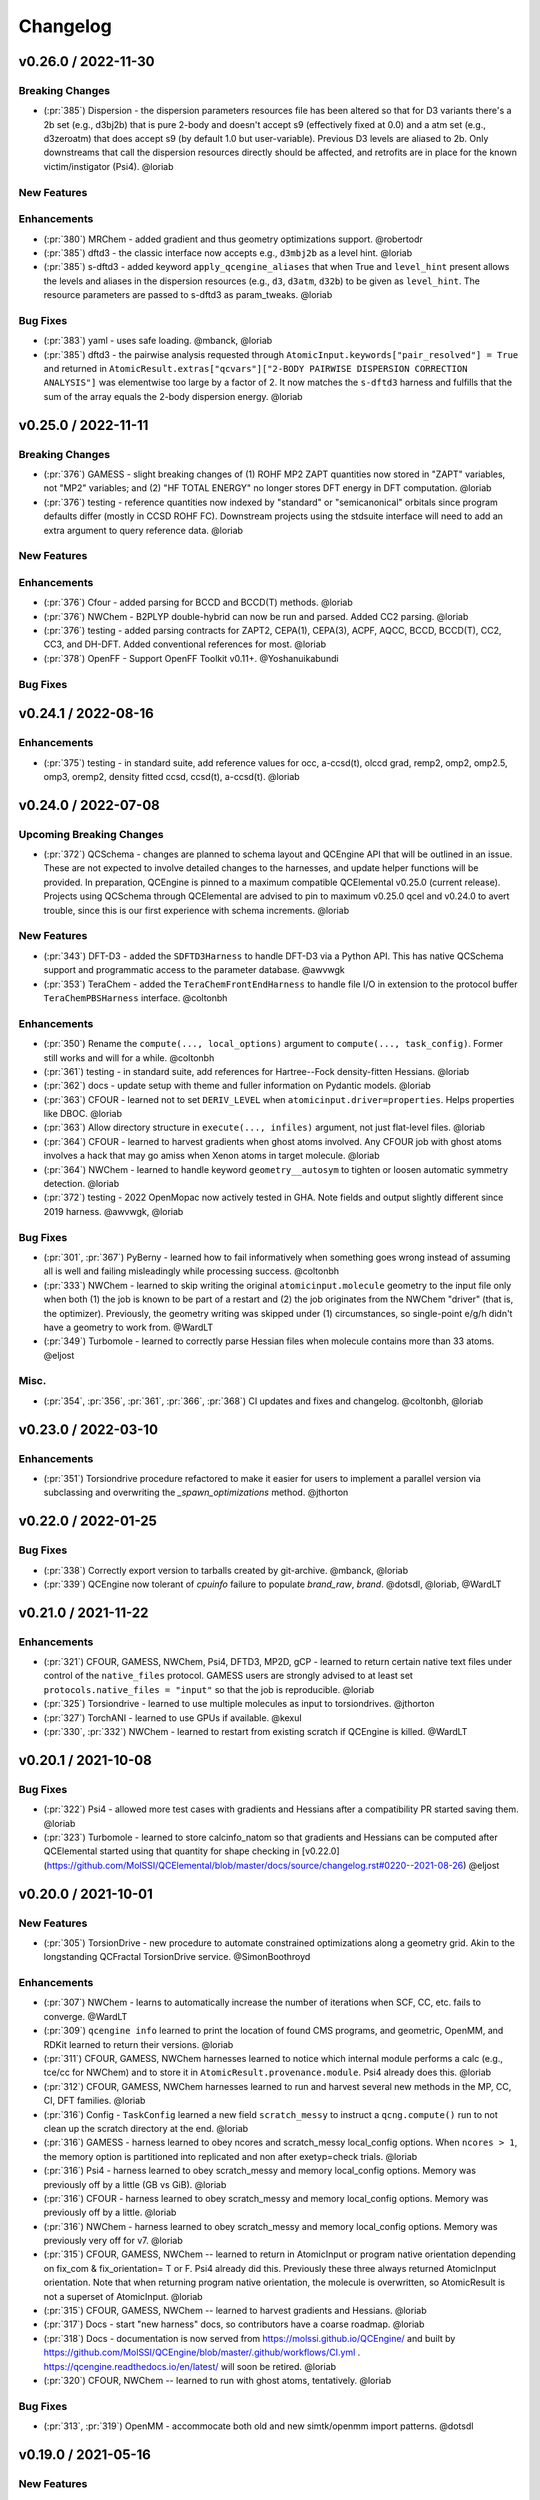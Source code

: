 Changelog
=========

.. vX.Y.0 / 2022-MM-DD
.. --------------------
..
.. Breaking Changes
.. ++++++++++++++++
..
.. New Features
.. ++++++++++++
..
.. Enhancements
.. ++++++++++++
..
.. Bug Fixes
.. +++++++++


v0.26.0 / 2022-11-30
--------------------

Breaking Changes
++++++++++++++++

- (:pr:`385`) Dispersion - the dispersion parameters resources file has been altered so that for D3 variants there's a
  2b set (e.g., d3bj2b) that is pure 2-body and doesn't accept s9 (effectively fixed at 0.0) and a atm set (e.g.,
  d3zeroatm) that does accept s9 (by default 1.0 but user-variable). Previous D3 levels are aliased to 2b. Only
  downstreams that call the dispersion resources directly should be affected, and retrofits are in place for the known
  victim/instigator (Psi4). @loriab

New Features
++++++++++++

Enhancements
++++++++++++
- (:pr:`380`) MRChem - added gradient and thus geometry optimizations support. @robertodr
- (:pr:`385`) dftd3 - the classic interface now accepts e.g., ``d3mbj2b`` as a level hint. @loriab
- (:pr:`385`) s-dftd3 - added keyword ``apply_qcengine_aliases`` that when True and ``level_hint`` present allows the
  levels and aliases in the dispersion resources (e.g., ``d3``, ``d3atm``, ``d32b``) to be given as ``level_hint``. The
  resource parameters are passed to s-dftd3 as param_tweaks. @loriab

Bug Fixes
+++++++++
- (:pr:`383`) yaml - uses safe loading. @mbanck, @loriab
- (:pr:`385`) dftd3 - the pairwise analysis requested through ``AtomicInput.keywords["pair_resolved"] = True`` and
  returned in ``AtomicResult.extras["qcvars"]["2-BODY PAIRWISE DISPERSION CORRECTION ANALYSIS"]`` was elementwise too
  large by a factor of 2. It now matches the ``s-dftd3`` harness and fulfills that the sum of the array equals the
  2-body dispersion energy. @loriab


v0.25.0 / 2022-11-11
--------------------

Breaking Changes
++++++++++++++++
- (:pr:`376`) GAMESS - slight breaking changes of (1) ROHF MP2 ZAPT quantities now stored in "ZAPT" variables, not "MP2"
  variables; and (2) "HF TOTAL ENERGY" no longer stores DFT energy in DFT computation. @loriab
- (:pr:`376`) testing - reference quantities now indexed by "standard" or "semicanonical" orbitals since program defaults
  differ (mostly in CCSD ROHF FC). Downstream projects using the stdsuite interface will need to add an extra argument to query
  reference data. @loriab

New Features
++++++++++++

Enhancements
++++++++++++
- (:pr:`376`) Cfour - added parsing for BCCD and BCCD(T) methods. @loriab
- (:pr:`376`) NWChem - B2PLYP double-hybrid can now be run and parsed. Added CC2 parsing. @loriab
- (:pr:`376`) testing - added parsing contracts for ZAPT2, CEPA(1), CEPA(3), ACPF, AQCC, BCCD, BCCD(T), CC2, CC3, and DH-DFT. Added conventional references for most. @loriab
- (:pr:`378`) OpenFF - Support OpenFF Toolkit v0.11+. @Yoshanuikabundi

Bug Fixes
+++++++++


v0.24.1 / 2022-08-16
--------------------

Enhancements
++++++++++++
- (:pr:`375`) testing - in standard suite, add reference values for occ, a-ccsd(t), olccd grad, remp2, omp2, omp2.5, omp3, oremp2, density fitted ccsd, ccsd(t), a-ccsd(t). @loriab


v0.24.0 / 2022-07-08
--------------------

Upcoming Breaking Changes
+++++++++++++++++++++++++
- (:pr:`372`) QCSchema - changes are planned to schema layout and QCEngine API that will be outlined in an issue. These are not expected to involve detailed changes to the harnesses, and update helper functions will be provided. In preparation, QCEngine is pinned to a maximum compatible QCElemental v0.25.0 (current release). Projects using QCSchema through QCElemental are advised to pin to maximum v0.25.0 qcel and v0.24.0 to avert trouble, since this is our first experience with schema increments. @loriab

New Features
++++++++++++
- (:pr:`343`) DFT-D3 - added the ``SDFTD3Harness`` to handle DFT-D3 via a Python API. This has native QCSchema support and programmatic access to the parameter database. @awvwgk
- (:pr:`353`) TeraChem - added the ``TeraChemFrontEndHarness`` to handle file I/O in extension to the protocol buffer ``TeraChemPBSHarness`` interface. @coltonbh

Enhancements
++++++++++++
- (:pr:`350`) Rename the ``compute(..., local_options)`` argument to ``compute(..., task_config)``. Former still works and will for a while. @coltonbh
- (:pr:`361`) testing - in standard suite, add references for Hartree--Fock density-fitten Hessians. @loriab
- (:pr:`362`) docs - update setup with theme and fuller information on Pydantic models. @loriab
- (:pr:`363`) CFOUR - learned not to set ``DERIV_LEVEL`` when ``atomicinput.driver=properties``. Helps properties like DBOC. @loriab
- (:pr:`363`) Allow directory structure in ``execute(..., infiles)`` argument, not just flat-level files. @loriab
- (:pr:`364`) CFOUR - learned to harvest gradients when ghost atoms involved. Any CFOUR job with ghost atoms involves a hack that may go amiss when Xenon atoms in target molecule. @loriab
- (:pr:`364`) NWChem - learned to handle keyword ``geometry__autosym`` to tighten or loosen automatic symmetry detection. @loriab
- (:pr:`372`) testing - 2022 OpenMopac now actively tested in GHA. Note fields and output slightly different since 2019 harness. @awvwgk, @loriab

Bug Fixes
+++++++++
- (:pr:`301`, :pr:`367`) PyBerny - learned how to fail informatively when something goes wrong instead of assuming all is well and failing misleadingly while processing success. @coltonbh
- (:pr:`333`) NWChem - learned to skip writing the original ``atomicinput.molecule`` geometry to the input file only when both (1) the job is known to be part of a restart and (2) the job originates from the NWChem "driver" (that is, the optimizer). Previously, the geometry writing was skipped under (1) circumstances, so single-point e/g/h didn't have a geometry to work from. @WardLT
- (:pr:`349`) Turbomole - learned to correctly parse Hessian files when molecule contains more than 33 atoms. @eljost

Misc.
+++++
- (:pr:`354`, :pr:`356`, :pr:`361`, :pr:`366`, :pr:`368`) CI updates and fixes and changelog. @coltonbh, @loriab


v0.23.0 / 2022-03-10
--------------------

Enhancements
++++++++++++
- (:pr:`351`) Torsiondrive procedure refactored to make it easier for users to implement a parallel version via subclassing and overwriting the `_spawn_optimizations` method. @jthorton


v0.22.0 / 2022-01-25
--------------------

Bug Fixes
+++++++++
- (:pr:`338`) Correctly export version to tarballs created by git-archive. @mbanck, @loriab
- (:pr:`339`) QCEngine now tolerant of `cpuinfo` failure to populate `brand_raw`, `brand`. @dotsdl, @loriab, @WardLT


v0.21.0 / 2021-11-22
--------------------

Enhancements
++++++++++++
- (:pr:`321`) CFOUR, GAMESS, NWChem, Psi4, DFTD3, MP2D, gCP - learned to return certain native text
  files under control of the ``native_files`` protocol. GAMESS users are strongly advised to at
  least set ``protocols.native_files = "input"`` so that the job is reproducible. @loriab
- (:pr:`325`) Torsiondrive - learned to use multiple molecules as input to torsiondrives. @jthorton
- (:pr:`327`) TorchANI - learned to use GPUs if available. @kexul
- (:pr:`330`, :pr:`332`) NWChem - learned to restart from existing scratch if QCEngine is killed. @WardLT


v0.20.1 / 2021-10-08
--------------------

Bug Fixes
+++++++++

- (:pr:`322`) Psi4 - allowed more test cases with gradients and Hessians after a compatibility PR started
  saving them. @loriab
- (:pr:`323`) Turbomole - learned to store calcinfo_natom so that gradients and Hessians can be computed
  after QCElemental started using that quantity for shape checking in 
  [v0.22.0](https://github.com/MolSSI/QCElemental/blob/master/docs/source/changelog.rst#0220--2021-08-26)
  @eljost


v0.20.0 / 2021-10-01
--------------------

New Features
++++++++++++
- (:pr:`305`) TorsionDrive - new procedure to automate constrained optimizations along a geometry
  grid. Akin to the longstanding QCFractal TorsionDrive service. @SimonBoothroyd

Enhancements
++++++++++++
- (:pr:`307`) NWChem - learns to automatically increase the number of iterations when SCF, CC, etc.
  fails to converge. @WardLT
- (:pr:`309`) ``qcengine info`` learned to print the location of found CMS programs, and geometric,
  OpenMM, and RDKit learned to return their versions. @loriab
- (:pr:`311`) CFOUR, GAMESS, NWChem harnesses learned to notice which internal module performs a calc
  (e.g., tce/cc for NWChem) and to store it in ``AtomicResult.provenance.module``. Psi4 already does
  this. @loriab
- (:pr:`312`) CFOUR, GAMESS, NWChem harnesses learned to run and harvest several new methods in the
  MP, CC, CI, DFT families. @loriab
- (:pr:`316`) Config - ``TaskConfig`` learned a new field ``scratch_messy`` to instruct a
  ``qcng.compute()`` run to not clean up the scratch directory at the end. @loriab
- (:pr:`316`) GAMESS - harness learned to obey ncores and scratch_messy local_config options. When
  ``ncores > 1``, the memory option is partitioned into replicated and non after exetyp=check trials. @loriab
- (:pr:`316`) Psi4 - harness learned to obey scratch_messy and memory local_config options. Memory
  was previously off by a little (GB vs GiB). @loriab
- (:pr:`316`) CFOUR - harness learned to obey scratch_messy and memory local_config options. Memory
  was previously off by a little. @loriab
- (:pr:`316`) NWChem - harness learned to obey scratch_messy and memory local_config options. Memory
  was previously very off for v7. @loriab
- (:pr:`315`) CFOUR, GAMESS, NWChem -- learned to return in AtomicInput or program native orientation
  depending on fix_com & fix_orientation= T or F. Psi4 already did this. Previously these three
  always returned AtomicInput orientation. Note that when returning program native orientation, the
  molecule is overwritten, so AtomicResult is not a superset of AtomicInput. @loriab
- (:pr:`315`) CFOUR, GAMESS, NWChem -- learned to harvest gradients and Hessians. @loriab
- (:pr:`317`) Docs - start "new harness" docs, so contributors have a coarse roadmap. @loriab
- (:pr:`318`) Docs - documentation is now served from https://molssi.github.io/QCEngine/ and built
  by https://github.com/MolSSI/QCEngine/blob/master/.github/workflows/CI.yml .
  https://qcengine.readthedocs.io/en/latest/ will soon be retired. @loriab
- (:pr:`320`) CFOUR, NWChem -- learned to run with ghost atoms, tentatively. @loriab

Bug Fixes
+++++++++
- (:pr:`313`, :pr:`319`) OpenMM - accommocate both old and new simtk/openmm import patterns. @dotsdl


v0.19.0 / 2021-05-16
--------------------

New Features
++++++++++++
- (:pr:`290`) MCTC-GCP - harness for new implementation of gCP, `mctc-gcp`, whose cmdline interface is drop-in replacement. @loriab
- (:pr:`291`) DFTD4 - new harness for standalone DFT-D4 executable. @awvwgk
- (:pr:`289`) TeraChem - new harness for TeraChem Protocol Buffer Server mode. @coltonbh

Enhancements
++++++++++++
- (:pr:`288`) GAMESS, Cfour, NWChem - add calcinfo harvesting, HF and MP2 gradient harvesting. @loriab

Bug Fixes
+++++++++
- (:pr:`288`) Avert running model.basis = BasisSet schema even though they validate. @loriab
- (:pr:`294`) NWChem - fixed bug where was retrieving only the first step in a geometry relaxation with line-search off. @WardLT
- (:pr:`297`) MDI - Update interface for v1.2. @loriab


v0.18.0 / 2021-02-16
--------------------

New Features
++++++++++++
- (:pr:`206`) OptKing - new procedure harness for OptKing optimizer. @AlexHeide
- (:pr:`269`) MRChem - new multiresolution chemistry program harness. @robertodr
- (:pr:`277`) ADCC - new program harness for ADC-connect. (Requires Psi4 for SCF.) @maxscheurer
- (:pr:`278`) gCP - new program harness for geometric counterpoise. @hokru
- (:pr:`280`) Add framework to register identifying known outfile errors, modify input schema, and rerun. @WardLT
- (:pr:`281`) NWChem - new procedure harness to use NWChem's DRIVER geometry optimizer with NWChem's program harness gradients. @WardLT
- (:pr:`282`) DFTD3 - added D3m and D3m(bj) parameters for SAPT0/HF. Allow pairwise analysis to be returned. @jeffschriber

Enhancements
++++++++++++
- (:pr:`274`) Entos/Qcore - renamed harness and updated to new Python bindings. @dgasmith
- (:pr:`283`) OpenMM - transition harness from `openforcefield` packages on omnia channel to `openff.toolkit` packages on conda-forge channel. @SimonBoothroyd
- (:pr:`286`, :pr:`287`) CI - moves from Travis-CI to GHA for open-source testing. @loriab

Bug Fixes
+++++++++
- (:pr:`273`) TeraChem - fixed bug of missing method field. @stvogt


v0.17.0 / 2020-10-02
--------------------

New Features
++++++++++++
- (:pr:`262`) Add project authors information. @loriab

Enhancements
++++++++++++
- (:pr:`264`) Turbomole - add analytic and finite difference Hessians. @eljost
- (:pr:`266`) Psi4- error messages from Psi4Harness no longer swallowed by `KeyError`. @dotsdl

Bug Fixes
+++++++++
- (:pr:`264`) Turbomole - fix output properties handling. @eljost
- (:pr:`265`) xtb - ensure extra tags are preserved in XTB harness. @WardLT
- (:pr:`270`) TorchANI - now lazily loads models as requested for compute. @dotsdl


v0.16.0 / 2020-08-19
--------------------

New Features
++++++++++++

Enhancements
++++++++++++
- (:pr:`241`) NWChem - improved performance by turning on ``atoms_map=True``, which does seem to be true. @WardLT
- (:pr:`257`) TorchANI - learned the ANI2x model and to work with v2. @farhadrgh
- (:pr:`259`) Added MP2.5 & MP3 energies and HF, MP2.5, MP3, LCCD gradients reference data to stdsuite. @loriab
- (:pr:`261`) Q-Chem - learned to return more informative Provenance, learned to work with v5.1. @loriab
- (:pr:`263`) NWChem - learned how to turn off automatic Z-Matrix coordinates with ``geometry__noautoz = True``. @WardLT

Bug Fixes
+++++++++
- (:pr:`261`) Molpro - learned to error cleanly if version too old for XML parsing. @loriab
- (:pr:`261`) Q-Chem - learned to extract version from output file instead of ``qchem -h`` since command isn't available
  from a source install. @loriab


v0.15.0 / 2020-06-26
--------------------

New Features
++++++++++++
- (:pr:`232`) PyBerny - new geometry optimizer procedure harness. @jhrmnn
- (:pr:`238`) Set up testing infrastructure, "stdsuite", where method reference values and expected results names (e.g.,
  total energy and correlation energy from MP2) are stored here in QCEngine but may be used from anywhere (presently,
  Psi4). Earlier MP2 and CCSD tests here converted to new scheme, removing ``test_standard_suite_mp2.py`` and ``ccsd``.
- (:pr:`249`, :pr:`254`) XTB - new harness for xtb-python that natively speaks QCSchema. @awvwgk

Enhancements
++++++++++++
- (:pr:`230`) NWChem - improved dipole, HOMO, LUMO harvesting.
- (:pr:`233`) ``qcng.util.execute`` learned argument ``exit_code`` above which to fail, rather than just ``!= 0``.
- (:pr:`234`) MDI - harness updated to support release verion v1.0.0 .
- (:pr:`238`) Cfour, GAMESS, NWChem -- harnesses updated to collect available spin components for MP2 and CCSD.
  Also updated to set appropriate ``qcel.models.AtomicProperties`` from collected QCVariables.
- (:pr:`239`) OpenMM - OpenMM harness now looks for cmiles information in the
  molecule extras field when typing. Also we allow for the use of gaff
  forcefields. @jthorton
- (:pr:`243`) NWChem - more useful stdout error return.
- (:pr:`244`) Added CCSD(T), LCCD, and LCCSD reference data to stdsuite. @loriab
- (:pr:`246`) TorchANI - harness does not support v2 releases.
- (:pr:`251`) DFTD3 - added D3(0) and D3(BJ) parameters for PBE0-DH functional.

Bug Fixes
+++++++++
- (:pr:`244`) Psi4 - fixed bug in ``extras["psiapi"] == True`` mode where if calc failed, error not handled by QCEngine. @loriab
- (:pr:`245`) Added missing import to sys for ``test_standard_suite.py``. @sjrl
- (:pr:`248`) NWChem - fix HFexch specification bug.
- Psi4 -- QCFractal INCOMPLETE state bug https://github.com/MolSSI/QCEngine/issues/250 fixed by https://github.com/psi4/psi4/pull/1933 .
- (:pr:`253`) Make compatible with both py-cpuinfo 5 & 6, fixing issue 252.


v0.14.0 / 2020-02-06
--------------------

New Features
++++++++++++
- (:pr:`212`) NWChem - Adds CI for the NWChem harness.
- (:pr:`226`) OpenMM - Moves the OpenMM harness to a canonical forcefield based method/basis language combination.
- (:pr:`228`) RDKit - Adds MMFF94 force field capabilities.

Enhancements
++++++++++++
- (:pr:`201`) Psi4 - ``psi4 --version`` collection to only grab the last line.
- (:pr:`202`) Entos - Adds wavefunction parsing.
- (:pr:`203`) NWChem - Parses DFT empirical dispersion energy.
- (:pr:`204`) NWChem - Allows custom DFT functionals to be run.
- (:pr:`205`) NWChem - Improved gradient output and added Hessian support for NWChem.
- (:pr:`215`) Psi4 - if Psi4 location can be found by either PATH or PYTHONPATH, harness sets up both subprocesses and API execution.
- (:pr:`215`) ``get_program`` shows the helpful "install this" messages from ``found()`` rather than just saying "cannot be found".

Bug Fixes
+++++++++
- (:pr:`199`) Fix typo breaking NWChem property parsing.
- (:pr:`215`) NWChem complains *before* a calculation if the necessary ``networkx`` package not available.
- (:pr:`207`) NWChem - Minor bug fixes for NWChem when more than core per MPI rank is used.
- (:pr:`209`) NWChem - Fixed missing extras tags in NWChem harness.


v0.13.0 / 2019-12-10
--------------------

New Features
++++++++++++
- (:pr:`151`) Adds a OpenMM Harness for evaluation of SMIRNOFF force fields.
- (:pr:`189`) General MPI support and MPI CLI generator.

Enhancements
++++++++++++
- (:pr:`175`) Allows specifications for ``nnodes`` to begin MPI support.
- (:pr:`177`) NWChem - Parsing updates including Hessian abilities.
- (:pr:`180`) GAMESS - Output properties improvements.
- (:pr:`181`) NWChem - Output properties improvements.
- (:pr:`183`) Entos - Hessian and XTB support.
- (:pr:`185`) Entos - Improved subcommand support.
- (:pr:`187`) QChem - Support for raw log files without the binary file requirements and improved output properties support.
- (:pr:`188`) Automatic buffer reads to prevent deadlocking of process for very large outputs.
- (:pr:`194`) DFTD3 - Improved error message on failed evaluations.
- (:pr:`195`) Blackens the code base add GHA-based lint checks.

Bug Fixes
+++++++++
- (:pr:`179`) QChem - fixes print issue when driver is of an incorrect value.
- (:pr:`190`) Psi4 - fixes issues for methods without basis sets such as HF-3c.

v0.12.0 / 2019-11-13
--------------------

New Features
++++++++++++

- (:pr:`159`) Adds MolSSI Driver Interface support.
- (:pr:`160`) Adds Turbomole support.
- (:pr:`164`) Adds Q-Chem support.

Enhancements
++++++++++++

- (:pr:`155`) Support for Psi4 Wavefunctions using v1.4a2 or greater.
- (:pr:`162`) Adds test for geometry optimization with trajectory protocol truncation.
- (:pr:`167`) CFOUR and NWChem parsing improvements for CCSD(T) properties.
- (:pr:`168`) Standardizes on ``dispatch.out`` for the common output files.
- (:pr:`170`) Increases coverage and begins a common documentation page.
- (:pr:`171`) Add Molpro to the standard suite.
- (:pr:`172`) Models renamed according to https://github.com/MolSSI/QCElemental/issues/155, particularly ``ResultInput`` -> ``AtomicInput``, ``Result`` -> ``AtomicResult``, ``Optimization`` -> ``OptimizationResult``.

Bug Fixes
+++++++++


v0.11.0 / 2019-10-01
--------------------

New Features
++++++++++++

- (:pr:`162`) Adds a test to take advantage of Elemental's `Protocols <https://github.com/MolSSI/QCElemental/pull/140>`_.
  Although this PR does not technically change anything in Engine, bumping the minor version here allows
  upstream programs to note when this feature was available because the minimum version dependency on Elemental
  has been bumped as well.


Enhancements
++++++++++++

- (:pr:`143`) Updates to Entos and Molpro to allow Entos to execute functions from the Molpro Harness. Also helps
  the two drivers to conform to :pr:`86`.
- (:pr:`145`, :pr:`148`) Initial CLI tests have been added to help further ensure Engine is running proper.
- (:pr:`149`) The GAMESS Harness has been improved by adding testing.
- (:pr:`150`, :pr:`153`) TorchANI has been improved by adding a Hessian driver to it and additional information
  is returned in the ``extra`` field when ``energy`` is the driver.
  This also bumped the minimum version of TorchANI Engine supports from 0.5 to 0.9.
- (:pr:`154`) Molpro's harness has been improved to support ``callinfo_X`` properties, unrestricted HF and DFT
  calculations, and the initial support for parsing local correlation calculations.
- (:pr:`158`) Entos' output parsing has been improved to read the json dictionary produced by the program
  directly. Also updates the input file generation.
- (:pr:`161`) Updates MOPAC to have more sensible quantum-chemistry like keywords by default.

Bug Fixes
+++++++++
- (:pr:`156`) Fixed a compatibility bug in specific version of Intel-OpenMP by skipping version
  2019.5-281.
- (:pr:`161`) Improved error handling in MOPAC if the execution was incorrect.


v0.10.0 / 2019-08-25
--------------------

New Features
++++++++++++

- (:pr:`132`) Expands CLI for ``info``, ``run``, and ``run-procedure`` options.
- (:pr:`137`) A new CI pipeline through Azure has been developed which uses custom, private Docker images
  to house non-public code which will enable us to test Engine through integrated CI on these codes securely.
- (:pr:`140`) GAMESS, CFOUR, NWChem preliminary implementations.

Enhancements
++++++++++++

- (:pr:`138`) Documentation on Azure triggers.
- (:pr:`139`) Overhauls install documentation and clearly defines dev install vs production installs.



v0.9.0 / 2019-08-14
-------------------

New Features
++++++++++++

- (:pr:`120`) Engine now takes advantage of Elemental's new Msgpack serialization option for Models. Serialization
  defaults to msgpack when available (``conda install msgpack-python [-c conda-forge]``), falling back to JSON
  otherwise. This results in substantial speedups for both serialization and deserialization actions and should be a
  transparent replacement for users within Engine and Elemental themselves.

Enhancements
++++++++++++

- (:pr:`112`) The ``MolproHarness`` has been updated to handle DFT and CCSD(T) energies and gradients.
- (:pr:`116`) An environment context manager has been added to catch NumPy style parallelization with Python functions.
- (:pr:`117`) MOPAC and DFTD3 can now accept an ``extras`` field which can pass around additional
  data, conforming to the rest of the Harnesses.
- (:pr:`119`) Small visual improvements to the docs have been made.
- (:pr:`120`) Lists inside models are now generally converted to numpy arrays for internal storage to maximize the
  benefit of the new Msgpack feature from Elemental.
- (:pr:`133`) The GAMESS Harness now collects the CCSD as part of its output.

Bug Fixes
+++++++++

- (:pr:`127`) Removed unused imports from the NWChem Harvester module.
- (:pr:`129`) Missing type hints from the ``MolproHarness`` have been added.
- (:pr:`131`) A code formatting redundancy in the GAMESS input file parser has been removed.

v0.8.2 / 2019-07-25
-------------------

Bug Fixes
+++++++++

- (:pr:`114`) Make compute and compute_procedure not have required kwargs while debugging
  a Fractal serialization issue. This is intended to be a temporary change and likely reverted
  in a later release

v0.8.1 / 2019-07-22
-------------------

Enhancements
++++++++++++

- (:pr:`110`) Psi4's auto-retry exception handlers now catch more classes of random errors

Bug Fixes
+++++++++

- (:pr:`109`) Geometric auto-retry settings now correctly propagate through the base code.

v0.8.0 / 2019-07-19
-------------------

New Features
++++++++++++

- (:pr:`95`, :pr:`96`, :pr:`97`, and :pr:`98`) The NWChem interface from QCDB has been added.
  Thanks to @vivacebelles and @jygrace for this addition!
- (:pr:`100`) The MOPAC interface has now been added to QCEngine thanks help to from @godotalgorithm.

Enhancements
++++++++++++

- (:pr:`94`) The gradient and molecule parsed from a GAMESS calculation output file are now returned in ``parse_output``
- (:pr:`101`) Enabled extra files in TeraChem scratch folder to be requested by users, collected after program
  execution, and recorded in the ``Result`` object as extras.
- (:pr:`103`) Random errors can now be retried a finite, controllable number of times (current default is zero retries).
  Geometry optimizations automatically set retries to 2. This only impacts errors which are categorized as
  ``RandomError`` by QCEngine and all other errors are raised as normal.

Bug Fixes
+++++++++

- (:pr:`99`) QCEngine now manages an explicit folder for each Psi4 job to write into and passes the scratch directory
  via ``-s`` command line. This resolves a key mismatch which could cause an error.
- (:pr:`102`) DFTD3 errors are now correctly returned as a ``FailedOperation`` instead of a raw ``dict``.


v0.7.1 / 2019-06-18
-------------------

Bug Fixes
+++++++++

- (:pr:`92`) Added an ``__init__.py`` file to the ``programs/tests`` directory so they are correctly bundled with the
  package.


v0.7.0 / 2019-06-17
-------------------

Breaking Changes
++++++++++++++++

- (:pr:`85`) The resource file ``programs.dftd3.dashparam.py`` has relocated and renamed to
  ``programs.empirical_dispersion_resources.py``.
- (:pr:`89`) Function ``util.execute`` forgot str argument ``scratch_location`` and learned ``scratch_directory`` in
  the same role of existing directory within which temporary directories are created and cleaned up. Non-user-facing
  function ``util.scratch_directory`` renamed to ``util.temporary_directory``.

New Features
++++++++++++

- (:pr:`60`) WIP: QCEngine interface to GAMESS can run the program (after light editing of rungms)
  and parse selected output (HF, CC, FCI) into QCSchema.
- (:pr:`73`) WIP: QCEngine interface to CFOUR can run the program and parse a variety of output into QCSchema.
- (:pr:`59`, :pr:`71`, :pr:`75`, :pr:`76`, :pr:`78`, :pr:`88`) Molpro improvements: Molpro can be run by QCEngine; and
  the input generator and output parser now supports CCSD energy and gradient calculations. Large thanks to
  @sjrl for many of the improvements
- (:pr:`69`) Custom Exceptions have been added to QCEngine's returns which will make parsing and
  diagnosing them easier and more programmatic for codes which invoke QCEngine. Thanks to @dgasmith for implementation.
- (:pr:`82`) QCEngine interface to entos can create input files (dft energy and gradients), run the program,
  and parse the output.
- (:pr:`85`) MP2D interface switched to upstream repo (https://github.com/Chandemonium/MP2D v1.1) and now produces
  correct analytic gradients.

Enhancements
++++++++++++

- (:pr:`62`, :pr:`67`, :pr:`83`) A large block of TeraChem improvements thanks to @ffangliu contributions.
  Changed the input parser to call qcelemental to_string method with bohr unit, improved output of parser to turn stdout
  into Result, and modified how version is parsed.
- (:pr:`63`) QCEngine functions ``util.which``, ``util.which_version``, ``util.parse_version``, and
  ``util.safe_version`` removed after migrating to QCElemental.
- (:pr:`65`) Torchani can now handle the ANI1-x and ANI1-ccx models. Credit to @dgasmith for implementation
- (:pr:`74`) Removes caching and reduces pytorch overhead from Travis CI. Credit to @dgasmith for implementation
- (:pr:`77`) Rename ``ProgramExecutor`` to ``ProgramHarness`` and ``BaseProcedure`` to ``ProcedureHarness``.
- (:pr:`77`) Function ``util.execute(..., outfiles=[])`` learned to collect output files matching a globbed filename.
- (:pr:`81`) Function ``util.execute`` learned list argument ``as_binary`` to handle input or output
  files as binary rather than string.
- (:pr:`81`) Function ``util.execute`` learned bool argument ``scratch_exist_ok`` to run in a preexisting directory.
  This is handy for stringing together execute calls.
- (:pr:`84`) Function ``util.execute`` learned str argument ``scratch_suffix`` to identify temp dictionaries for debugging.
- (:pr:`90`) DFTD3 now supports preliminary parameters for zero and Becke-Johnson damping to use with SAPT0-D

Bug Fixes
+++++++++

- (:pr:`80`) Fix "psi4:qcvars" handling for older Psi4 versions.


v0.6.4 / 2019-03-21
-------------------

Bug Fixes
+++++++++

- (:pr:`54`) Psi4's Engine implementation now checks its key words in a case insensitive way to give the same value
  whether you called Psi4 or Engine to do the compute.
- (:pr:`55`) Fixed an error handling routine in Engine to match Psi4.
- (:pr:`56`) Complex inputs are now handled better through Psi4's wrapper which caused Engine to hang while trying
  to write to ``stdout``.


v0.6.3 / 2019-03-15
-------------------

New Features
++++++++++++

- (:pr:`28`) TeraChem is now a registered executor in Engine! Thanks to @ffangliu for implementing.
- (:pr:`46`) MP2D is now a registered executor in Engine! Thanks to @loriab for implementing.

Enhancements
++++++++++++

- (:pr:`46`) ``dftd3``'s workings received an overhaul. The ``mol`` keyword has been replaced with ``dtype=2``,
  full Psi4 support is now provided, and an MP2D interface has been added.

Bug Fixes
+++++++++

- (:pr:`50` and :pr:`51`) Executing Psi4 on a single node with multiprocessing is more stable because Psi4 temps are
  moved to scratch directories. This behavior is now better documented with an example as well.
- (:pr:`52`) Psi4 calls are now executed through the ``subprocess`` module to prevent possible multiprocessing issues
  and memory leak after thousands of runs. A trade off is this adds about 0.5 seconds to task start-up, but its safe.
  A future Psi4 release will correct this issue and the change can be reverted.


v0.6.2 / 2019-03-07
-------------------

Enhancements
++++++++++++

- (:pr:`38` and :pr:`39`) Documentation now pulls from the custom QC Archive Sphinx Theme, but can fall back to the standard
  RTD theme. This allows all docs across QCA to appear consistent with each other.
- (:pr:`43`) Added a base model for all ``Procedure`` objects to derive from. This allows
  procedures' interactions with compute programs to be more unified. This PR also ensured
  GeomeTRIC provides Provenance information.

Bug Fixes
+++++++++
- (:pr:`40`) This PR improved numerous back-end and testing quality of life aspects.
  Fixed ``setup.py`` to call ``pytest`` instead of ``unittest`` when running tests on install.
  Some conda packages for Travis-CI are cached to reduce the download time of the larger computation codes.
  Psi4 is now pinned to the 1.3 version to fix build-level pin of libint.
  Conda-build recipe removed to avoid possible confusion for everyone who isn't a Conda-Forge
  recipe maintainer. Tests now rely exclusively on the ``conda env`` setups.


v0.6.1 / 2019-02-20
-------------------

Bug Fixes
+++++++++

- (:pr:`37`) Fixed an issue where RDKit methods were not case agnostic.

v0.6.0 / 2019-02-28
-------------------

Breaking Changes
++++++++++++++++

- (:pr:`36`) **breaking change** Model objects are returned by default rather than a dictionary.

New Features
++++++++++++

- (:pr:`18`) Add the ``dftd3`` program to available computers.
- (:pr:`29`) Adds preliminary support for the ``Molpro`` compute engine.
- (:pr:`31`) Moves all computation to ``ProgramExecutor`` to allow for a more flexible input generation, execution, output parsing interface.
- (:pr:`32`) Adds a general ``execute`` process which safely runs subprocess jobs.

Enhancements
++++++++++++

- (:pr:`33`) Moves the ``dftd3`` executor to the new ``ProgramExecutor`` interface.
- (:pr:`34`) Updates models to the more strict QCElemental v0.3.0 model classes.
- (:pr:`35`) Updates CI to avoid pulling CUDA libraries for ``torchani``.
- (:pr:`36`) First pass at documentation.


v0.5.2 / 2019-02-13
-------------------

Enhancements
++++++++++++

- (:pr:`24`) Improves load times dramatically by delaying imports and cpuutils.
- (:pr:`25`) Code base linting.
- (:pr:`30`) Ensures Psi4 output is already returned and Pydantic v0.20+ changes.

v0.5.1 / 2019-01-29
-------------------

Enhancements
++++++++++++

- (:pr:`22`) Compute results are now returned as a dict of Python Primals which have
  been serialized-deserialized through Pydantic instead of returning un-processed Python objects
  or json-compatible string.

v0.5.0 / 2019-01-28
-------------------

New Features
++++++++++++

- (:pr:`8`) Adds the TorchANI program for ANI-1 like energies and potentials.
- (:pr:`16`) Adds QCElemental models based off QCSchema to QCEngine for both validation and object-based manipulation of input and output data.

Enhancements
++++++++++++

- (:pr:`14`) Migrates option to Pydantic objects for validation and creation.
- (:pr:`14`) Introduces NodeDescriptor (for individual node description) and JobConfig (individual job configuration) objects.
- (:pr:`17`) NodeDescriptor overhauled to work better with Parsl/Balsam/Dask/etc.

